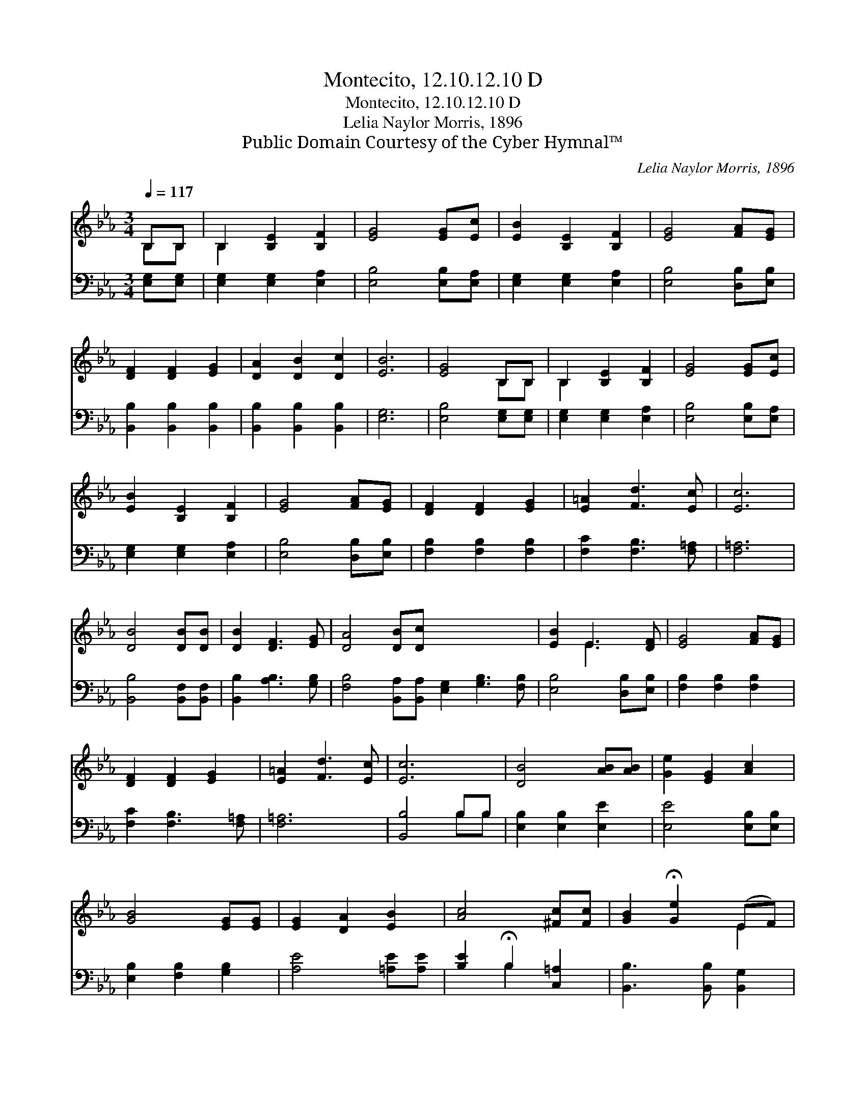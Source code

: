 X:1
T:Montecito, 12.10.12.10 D
T:Montecito, 12.10.12.10 D
T:Lelia Naylor Morris, 1896
T:Public Domain Courtesy of the Cyber Hymnal™
C:Lelia Naylor Morris, 1896
Z:Public Domain
Z:Courtesy of the Cyber Hymnal™
%%score ( 1 2 ) ( 3 4 )
L:1/8
Q:1/4=117
M:3/4
K:Eb
V:1 treble 
V:2 treble 
V:3 bass 
V:4 bass 
V:1
 B,B, | B,2 [B,E]2 [B,F]2 | [EG]4 [EG][Ec] | [EB]2 [B,E]2 [B,F]2 | [EG]4 [FA][EG] | %5
 [DF]2 [DF]2 [EG]2 | [DA]2 [DB]2 [Dc]2 | [EB]6 | [EG]4 B,B, | B,2 [B,E]2 [B,F]2 | [EG]4 [EG][Ec] | %11
 [EB]2 [B,E]2 [B,F]2 | [EG]4 [FA][EG] | [DF]2 [DF]2 [EG]2 | [E=A]2 [Fd]3 [Ec] | [Ec]6 | %16
 [DB]4 [DB][DB] | [DB]2 [DF]3 [EG] | [DA]4 [DB][Dc] x6 | [EB]2 E3 [DF] | [EG]4 [FA][EG] | %21
 [DF]2 [DF]2 [EG]2 | [E=A]2 [Fd]3 [Ec] | [Ec]6 | [DB]4 [AB][AB] | [Ge]2 [EG]2 [Ac]2 | %26
 [GB]4 [EG][EG] | [EG]2 [DA]2 [EB]2 | [Ac]4 [^Fc][Fc] | [GB]2 !fermata![Ge]2 (EF) | %30
 [EG]3 [EG] [B,E]2 | [DF]6 | E6 |] %33
V:2
 B,B, | B,2 x4 | x6 | x6 | x6 | x6 | x6 | x6 | x4 B,B, | B,2 x4 | x6 | x6 | x6 | x6 | x6 | x6 | %16
 x6 | x6 | x12 | x2 E3 x | x6 | x6 | x6 | x6 | x6 | x6 | x6 | x6 | x6 | x4 E2 | x6 | x6 | E6 |] %33
V:3
 [E,G,][E,G,] | [E,G,]2 [E,G,]2 [E,A,]2 | [E,B,]4 [E,B,][E,A,] | [E,G,]2 [E,G,]2 [E,A,]2 | %4
 [E,B,]4 [D,B,][E,B,] | [B,,B,]2 [B,,B,]2 [B,,B,]2 | [B,,B,]2 [B,,B,]2 [B,,B,]2 | [E,G,]6 | %8
 [E,B,]4 [E,G,][E,G,] | [E,G,]2 [E,G,]2 [E,A,]2 | [E,B,]4 [E,B,][E,A,] | [E,G,]2 [E,G,]2 [E,A,]2 | %12
 [E,B,]4 [D,B,][E,B,] | [F,B,]2 [F,B,]2 [F,B,]2 | [F,C]2 [F,B,]3 [F,=A,] | [F,=A,]6 | %16
 [B,,B,]4 [B,,F,][B,,F,] | [B,,B,]2 [A,B,]3 [G,B,] | %18
 [F,B,]4 [B,,A,][B,,A,] [E,G,]2 [G,B,]3 [F,B,] | [E,B,]4 [D,B,][E,B,] | [F,B,]2 [F,B,]2 [F,B,]2 | %21
 [F,C]2 [F,B,]3 [F,=A,] | [F,=A,]6 | [B,,B,]4 B,B, | [E,B,]2 [E,B,]2 [E,E]2 | [E,E]4 [E,B,][E,B,] | %26
 [E,B,]2 [F,B,]2 [G,B,]2 | [A,E]4 [=A,E][A,E] | [B,E]2 !fermata!B,2 [C,=A,]2 | %29
 [B,,B,]3 [B,,B,] [B,,G,]2 | [B,,A,]6 | [E,G,]6 | x6 |] %33
V:4
 x2 | x6 | x6 | x6 | x6 | x6 | x6 | x6 | x6 | x6 | x6 | x6 | x6 | x6 | x6 | x6 | x6 | x6 | x12 | %19
 x6 | x6 | x6 | x6 | x4 B,B, | x6 | x6 | x6 | x6 | x2 B,2 x2 | x6 | x6 | x6 | x6 |] %33


